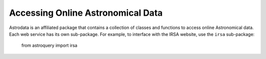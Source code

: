 ========================================
Accessing Online Astronomical Data
========================================

Astrodata is an affiliated package that contains a collection of classes 
and functions to access online Astronomical data. Each web service has 
its own sub-package. For example, to interface with the IRSA website, 
use the ``irsa`` sub-package:

    from astroquery import irsa
